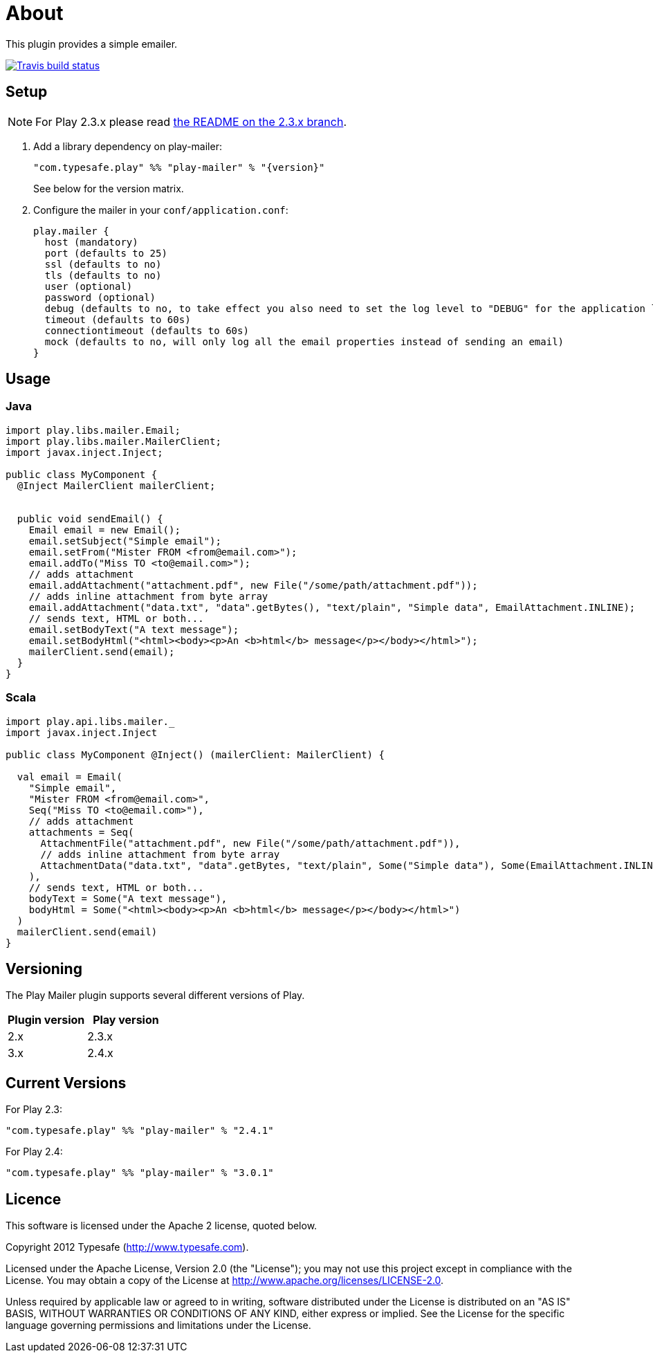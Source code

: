 # About

This plugin provides a simple emailer.

//ifdef::env-github[]
image:https://travis-ci.org/playframework/play-mailer.svg?branch=master["Travis build status", link="https://travis-ci.org/playframework/play-mailer"]
//endif::env-github[]

## Setup

NOTE: For Play 2.3.x please read https://github.com/playframework/play-mailer/blob/2.3.x/README.md#setup[the README on the 2.3.x branch].

 1. Add a library dependency on play-mailer:
+
```scala
"com.typesafe.play" %% "play-mailer" % "{version}"
```
+
See below for the version matrix.

 1. Configure the mailer in your `conf/application.conf`:
+
```
play.mailer {
  host (mandatory)
  port (defaults to 25)
  ssl (defaults to no)
  tls (defaults to no)
  user (optional)
  password (optional)
  debug (defaults to no, to take effect you also need to set the log level to "DEBUG" for the application logger)
  timeout (defaults to 60s)
  connectiontimeout (defaults to 60s)
  mock (defaults to no, will only log all the email properties instead of sending an email)
}
```

## Usage

### Java

```java
import play.libs.mailer.Email;
import play.libs.mailer.MailerClient;
import javax.inject.Inject;

public class MyComponent {
  @Inject MailerClient mailerClient;


  public void sendEmail() {
    Email email = new Email();
    email.setSubject("Simple email");
    email.setFrom("Mister FROM <from@email.com>");
    email.addTo("Miss TO <to@email.com>");
    // adds attachment
    email.addAttachment("attachment.pdf", new File("/some/path/attachment.pdf"));
    // adds inline attachment from byte array
    email.addAttachment("data.txt", "data".getBytes(), "text/plain", "Simple data", EmailAttachment.INLINE);
    // sends text, HTML or both...
    email.setBodyText("A text message");
    email.setBodyHtml("<html><body><p>An <b>html</b> message</p></body></html>");
    mailerClient.send(email);
  }
}
```

### Scala

```scala
import play.api.libs.mailer._
import javax.inject.Inject

public class MyComponent @Inject() (mailerClient: MailerClient) {

  val email = Email(
    "Simple email",
    "Mister FROM <from@email.com>",
    Seq("Miss TO <to@email.com>"),
    // adds attachment
    attachments = Seq(
      AttachmentFile("attachment.pdf", new File("/some/path/attachment.pdf")),
      // adds inline attachment from byte array
      AttachmentData("data.txt", "data".getBytes, "text/plain", Some("Simple data"), Some(EmailAttachment.INLINE))
    ),
    // sends text, HTML or both...
    bodyText = Some("A text message"),
    bodyHtml = Some("<html><body><p>An <b>html</b> message</p></body></html>")
  )
  mailerClient.send(email)
}
```


## Versioning

The Play Mailer plugin supports several different versions of Play.

|===
| Plugin version  | Play version

| 2.x             | 2.3.x
| 3.x             | 2.4.x
|===

## Current Versions

For Play 2.3:

```scala
"com.typesafe.play" %% "play-mailer" % "2.4.1"
```

For Play 2.4:

```scala
"com.typesafe.play" %% "play-mailer" % "3.0.1"
```

## Licence

This software is licensed under the Apache 2 license, quoted below.

Copyright 2012 Typesafe (http://www.typesafe.com).

Licensed under the Apache License, Version 2.0 (the "License"); you may not use this project except in compliance with the License. You may obtain a copy of the License at http://www.apache.org/licenses/LICENSE-2.0.

Unless required by applicable law or agreed to in writing, software distributed under the License is distributed on an "AS IS" BASIS, WITHOUT WARRANTIES OR CONDITIONS OF ANY KIND, either express or implied. See the License for the specific language governing permissions and limitations under the License.
